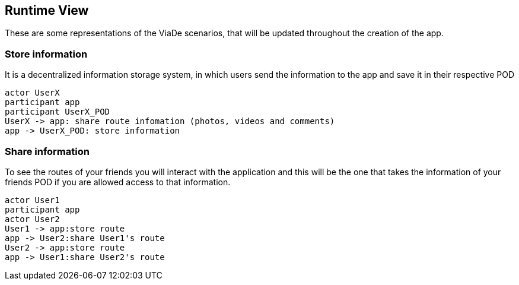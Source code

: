 [[section-runtime-view]]
== Runtime View

These are some representations of the ViaDe scenarios, that will be updated throughout the creation of the app.

=== Store information
It is a decentralized information storage system, in which users send the information to the app and save it in their respective POD


[plantuml,"Sequence diagram",png]
----
actor UserX
participant app
participant UserX_POD
UserX -> app: share route infomation (photos, videos and comments)
app -> UserX_POD: store information
----
=== Share information
To see the routes of your friends you will interact with the application and this will be the one that takes the information of your friends POD if you are allowed access to that information.
[plantuml,"Sequence diagram",png]
----
actor User1
participant app
actor User2
User1 -> app:store route 
app -> User2:share User1's route
User2 -> app:store route 
app -> User1:share User2's route
----